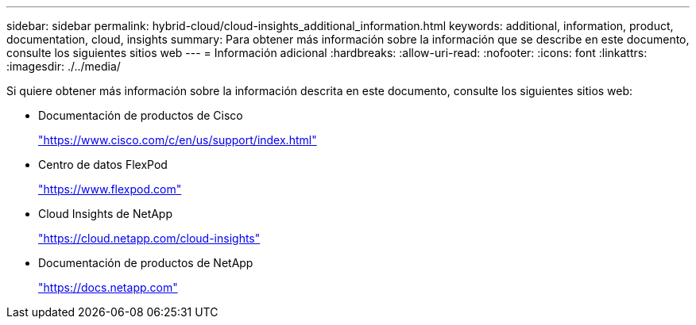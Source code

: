 ---
sidebar: sidebar 
permalink: hybrid-cloud/cloud-insights_additional_information.html 
keywords: additional, information, product, documentation, cloud, insights 
summary: Para obtener más información sobre la información que se describe en este documento, consulte los siguientes sitios web 
---
= Información adicional
:hardbreaks:
:allow-uri-read: 
:nofooter: 
:icons: font
:linkattrs: 
:imagesdir: ./../media/


Si quiere obtener más información sobre la información descrita en este documento, consulte los siguientes sitios web:

* Documentación de productos de Cisco
+
https://www.cisco.com/c/en/us/support/index.html["https://www.cisco.com/c/en/us/support/index.html"^]

* Centro de datos FlexPod
+
https://www.flexpod.com["https://www.flexpod.com"^]

* Cloud Insights de NetApp
+
https://cloud.netapp.com/cloud-insights["https://cloud.netapp.com/cloud-insights"^]

* Documentación de productos de NetApp
+
https://docs.netapp.com["https://docs.netapp.com"^]


